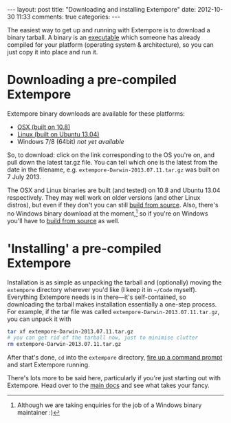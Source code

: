 #+OPTIONS: toc:nil
#+begin_html
---
layout: post
title: "Downloading and installing Extempore"
date: 2012-10-30 11:33
comments: true
categories:
---
#+end_html

The easiest way to get up and running with Extempore is to download a
binary tarball. A binary is an [[http://en.wikipedia.org/wiki/Executable][executable]] which someone has already
compiled for your platform (operating system & architecture), so you
can just copy it into place and run it.

* Downloading a pre-compiled Extempore

Extempore binary downloads are available for these platforms:

- [[http://extempore.moso.com.au/extras/osx][OSX (built on 10.8)]]
- [[http://extempore.moso.com.au/extras/linux][Linux (built on Ubuntu 13.04)]]
- Windows 7/8 (64bit) /not yet available/

So, to download: click on the link corresponding to the OS you're on,
and pull down the latest tar.gz file. You can tell which one is the
latest from the date in the filename, e.g.
=extempore-Darwin-2013.07.11.tar.gz= was built on 7 July 2013.

The OSX and Linux binaries are built (and tested) on 10.8 and Ubuntu
13.04 respectively. They may well work on older versions (and other
Linux distros), but even if they don't you can still [[file:2013-03-20-building-extempore-on-osx-linux.org][build from
source]]. Also, there's no Windows binary download at the
moment,[fn::Although we are taking enquiries for the job of a Windows
binary maintainer :)] so if you're on Windows you'll have to [[file:2013-03-20-building-extempore-on-windows.org][build
from source]] as well.

* 'Installing' a pre-compiled Extempore

Installation is as simple as unpacking the tarball and (optionally)
moving the =extempore= directory wherever you'd like (I keep it in
=~/Code= myself). Everything Extempore needs is in there---it's
self-contained, so downloading the tarball makes installation
essentially a one-step process. For example, if the tar file was
called =extempore-Darwin-2013.07.11.tar.gz=, you can unpack it with

#+BEGIN_SRC sh
tar xf extempore-Darwin-2013.07.11.tar.gz
# you can get rid of the tarball now, just to minimise clutter
rm extempore-Darwin-2013.07.11.tar.gz
#+END_SRC

After that's done, =cd= into the =extempore= directory, [[file:2012-09-26-interacting-with-the-extempore-compiler.org][fire up a
command prompt]] and start Extempore running.

There's lots more to be said here, particularly if you're just
starting out with Extempore.  Head over to the [[file:../extempore-docs/index.org][main docs]] and see what
takes your fancy.
